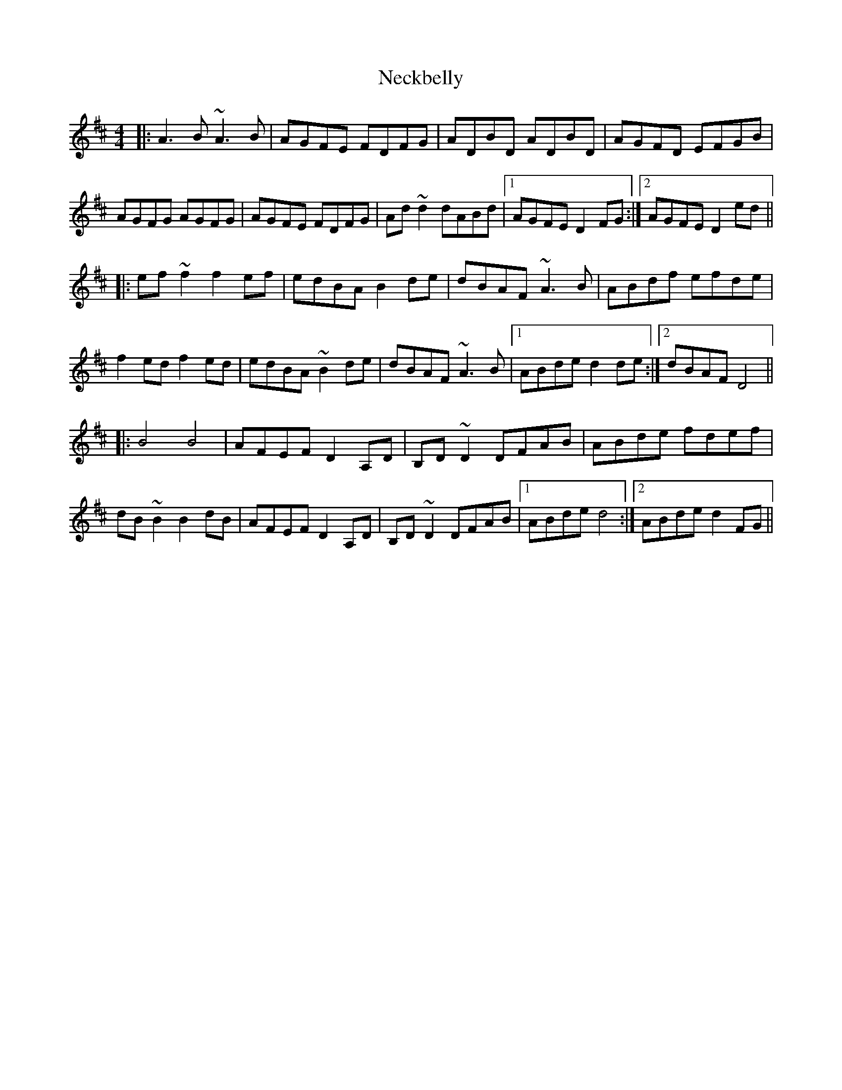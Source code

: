 X: 29022
T: Neckbelly
R: reel
M: 4/4
K: Dmajor
|:A3B ~A3B|AGFE FDFG|ADBD ADBD|AGFD EFGB|
AGFG AGFG|AGFE FDFG|Ad~d2 dABd|1 AGFE D2FG:|2 AGFE D2ed||
|:ef~f2 f2ef|edBA B2de|dBAF ~A3B|ABdf efde|
f2ed f2ed|edBA ~B2de|dBAF ~A3B|1 ABde d2de:|2 dBAF D4||
|:B4 B4|AFEF D2A,D|B,D~D2 DFAB|ABde fdef|
dB~B2 B2dB|AFEF D2A,D|B,D~D2 DFAB|1 ABde d4:|2 ABde d2FG||

